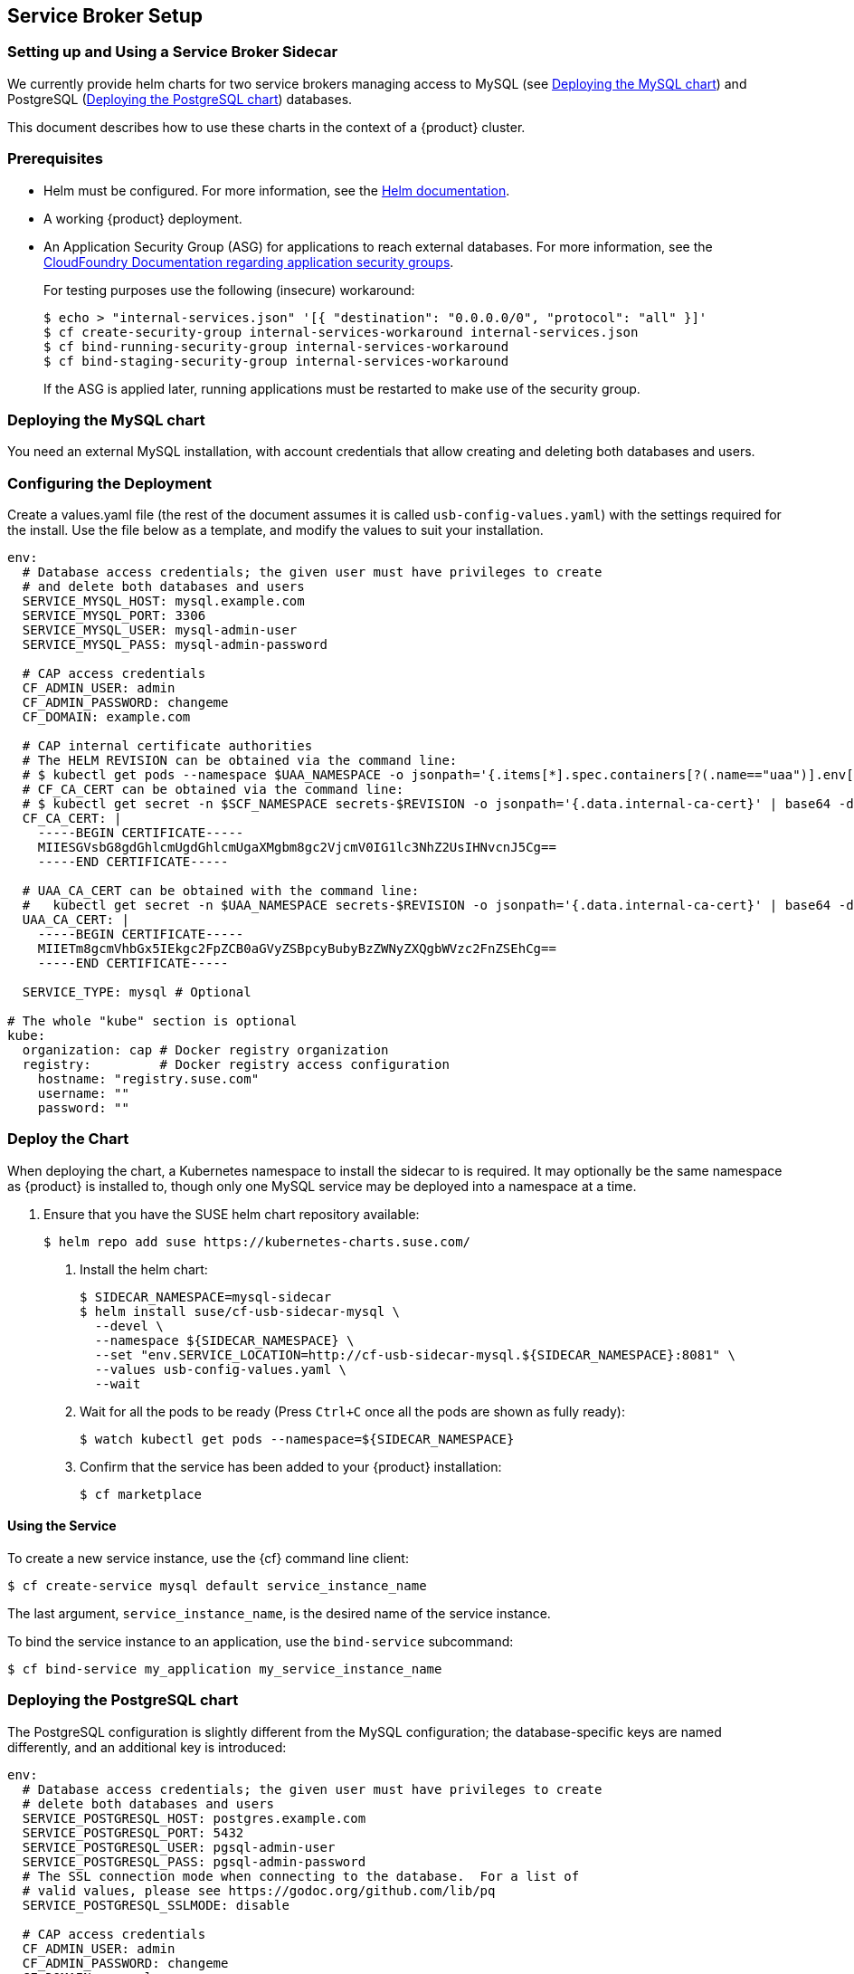 // Start attribute entry list (Do not edit here! Edit in entities.adoc)
ifdef::env-github[]
:suse: SUSE
:product: {suse} Cloud Applications Platform
:version: 1.1
:rn-url: https://www.suse.com/releasenotes
:doc-url: https://www.suse.com/documentation/cloud-application-platform-1
:deployment-url: https://www.suse.com/documentation/cloud-application-platform-1/book_cap_deployment/data/book_cap_deployment.html
:caasp: {suse} Containers as a Service Platform
:caaspa: {suse} CaaS Platform
:ostack: OpenStack
:cf: Cloud Foundry
:scc: {suse} Customer Center
:azure: Microsoft Azure
endif::[]
// End attribute entry list


[id='sec.service-broker']
== Service Broker Setup


[id='sec.service-broker.sidecar']
=== Setting up and Using a Service Broker Sidecar

We currently provide helm charts for two service brokers managing
access to MySQL (see <<sec.service-broker.mysql>>) and
PostgreSQL (<<sec.service-broker.postgresql>>) databases.

This document describes how to use these charts in the context of
a {product} cluster.


[id='sec.service-broker.sidecar-pre']
=== Prerequisites

- Helm must be configured. For more information, see the
  link:https://docs.helm.sh/using_helm/#quickstart[Helm documentation].
- A working {product} deployment.
- An Application Security Group (ASG) for applications to reach external databases. For more information, see the 
  link:http://docs.cloudfoundry.org/concepts/asg.html[CloudFoundry Documentation regarding application security groups].
+
For testing purposes use the following (insecure) workaround:
+
[source,bash]
----
$ echo > "internal-services.json" '[{ "destination": "0.0.0.0/0", "protocol": "all" }]'
$ cf create-security-group internal-services-workaround internal-services.json
$ cf bind-running-security-group internal-services-workaround
$ cf bind-staging-security-group internal-services-workaround
----
+
If the ASG is applied later, running applications must be restarted to make use of the security group.


[id='sec.service-broker.mysql']
=== Deploying the MySQL chart

You need an external MySQL installation, with account credentials that allow
creating and deleting both databases and users.


[id='sec.service-broker.configure']
=== Configuring the Deployment

Create a values.yaml file (the rest of the document assumes it is called
`usb-config-values.yaml`) with the settings required for the install.  Use the
file below as a template, and modify the values to suit your installation.

[source,yaml]
----
env:
  # Database access credentials; the given user must have privileges to create
  # and delete both databases and users
  SERVICE_MYSQL_HOST: mysql.example.com
  SERVICE_MYSQL_PORT: 3306
  SERVICE_MYSQL_USER: mysql-admin-user
  SERVICE_MYSQL_PASS: mysql-admin-password

  # CAP access credentials
  CF_ADMIN_USER: admin
  CF_ADMIN_PASSWORD: changeme
  CF_DOMAIN: example.com

  # CAP internal certificate authorities
  # The HELM REVISION can be obtained via the command line:
  # $ kubectl get pods --namespace $UAA_NAMESPACE -o jsonpath='{.items[*].spec.containers[?(.name=="uaa")].env[?(.name=="INTERNAL_CA_CERT")].valueFrom.secretKeyRef.name}'
  # CF_CA_CERT can be obtained via the command line:
  # $ kubectl get secret -n $SCF_NAMESPACE secrets-$REVISION -o jsonpath='{.data.internal-ca-cert}' | base64 -d
  CF_CA_CERT: |
    -----BEGIN CERTIFICATE-----
    MIIESGVsbG8gdGhlcmUgdGhlcmUgaXMgbm8gc2VjcmV0IG1lc3NhZ2UsIHNvcnJ5Cg==
    -----END CERTIFICATE-----

  # UAA_CA_CERT can be obtained with the command line:
  #   kubectl get secret -n $UAA_NAMESPACE secrets-$REVISION -o jsonpath='{.data.internal-ca-cert}' | base64 -d
  UAA_CA_CERT: |
    -----BEGIN CERTIFICATE-----
    MIIETm8gcmVhbGx5IEkgc2FpZCB0aGVyZSBpcyBubyBzZWNyZXQgbWVzc2FnZSEhCg==
    -----END CERTIFICATE-----

  SERVICE_TYPE: mysql # Optional

# The whole "kube" section is optional
kube:
  organization: cap # Docker registry organization
  registry:         # Docker registry access configuration
    hostname: "registry.suse.com"
    username: ""
    password: ""
----


[id='sec.service-broker.chart']
=== Deploy the Chart

When deploying the chart, a Kubernetes namespace to install the sidecar to is
required.  It may optionally be the same namespace as {product} is installed to,
though only one MySQL service may be deployed into a namespace at a time.

1. Ensure that you have the SUSE helm chart repository available:
[source,bash]
$ helm repo add suse https://kubernetes-charts.suse.com/

. Install the helm chart:
[source,bash]
$ SIDECAR_NAMESPACE=mysql-sidecar
$ helm install suse/cf-usb-sidecar-mysql \
  --devel \
  --namespace ${SIDECAR_NAMESPACE} \
  --set "env.SERVICE_LOCATION=http://cf-usb-sidecar-mysql.${SIDECAR_NAMESPACE}:8081" \
  --values usb-config-values.yaml \
  --wait

. Wait for all the pods to be ready (Press `Ctrl+C` once all the pods are shown as fully ready):
+
[source,bash]
$ watch kubectl get pods --namespace=${SIDECAR_NAMESPACE}

. Confirm that the service has been added to your {product} installation:
+
[source,bash]
$ cf marketplace


[id='sec.service-broker.use']
==== Using the Service

To create a new service instance, use the {cf} command line client:

[source,bash]
----
$ cf create-service mysql default service_instance_name
----

The last argument, `service_instance_name`, is the desired name of the
service instance.

To bind the service instance to an application, use the `bind-service` subcommand:

[source,bash]
----
$ cf bind-service my_application my_service_instance_name
----


[id='sec.service-broker.postgresql']
=== Deploying the PostgreSQL chart

The PostgreSQL configuration is slightly different from the MySQL configuration;
the database-specific keys are named differently, and an additional key is
introduced:

[source,yaml]
----
env:
  # Database access credentials; the given user must have privileges to create
  # delete both databases and users
  SERVICE_POSTGRESQL_HOST: postgres.example.com
  SERVICE_POSTGRESQL_PORT: 5432
  SERVICE_POSTGRESQL_USER: pgsql-admin-user
  SERVICE_POSTGRESQL_PASS: pgsql-admin-password
  # The SSL connection mode when connecting to the database.  For a list of
  # valid values, please see https://godoc.org/github.com/lib/pq
  SERVICE_POSTGRESQL_SSLMODE: disable

  # CAP access credentials
  CF_ADMIN_USER: admin
  CF_ADMIN_PASSWORD: changeme
  CF_DOMAIN: example.com

  # CAP internal certificate authorities
  # The HELM REVISION can be obtained via the command line:
  # $ kubectl get pods --namespace $UAA_NAMESPACE -o jsonpath='{.items[*].spec.containers[?(.name=="uaa")].env[?(.name=="INTERNAL_CA_CERT")].valueFrom.secretKeyRef.name}'
  # CF_CA_CERT can be obtained via the command line:
  # $ kubectl get secret -n $SCF_NAMESPACE secrets-$REVISION -o jsonpath='{.data.internal-ca-cert}' | base64 -d
  CF_CA_CERT: |
    -----BEGIN CERTIFICATE-----
    MIIESGVsbG8gdGhlcmUgdGhlcmUgaXMgbm8gc2VjcmV0IG1lc3NhZ2UsIHNvcnJ5Cg==
    -----END CERTIFICATE-----

  # UAA_CA_CERT can be obtained with the command line:
  #   kubectl get secret -n $UAA_NAMESPACE secrets-$REVISION -o jsonpath='{.data.internal-ca-cert}' | base64 -d
  UAA_CA_CERT: |
    -----BEGIN CERTIFICATE-----
    MIIETm8gcmVhbGx5IEkgc2FpZCB0aGVyZSBpcyBubyBzZWNyZXQgbWVzc2FnZSEhCg==
    -----END CERTIFICATE-----

  SERVICE_TYPE: postgres # Optional

# The whole "kube" section is optional
kube:
  organization: cap # Docker registry organization
  registry:         # Docker registry access configuration
    hostname: "registry.suse.com"
    username: ""
    password: ""
----

The command to install the Helm chart is also different in that it needs a
different host name for the service location:

[source,bash]
----
SIDECAR_NAMESPACE=pgsql-sidecar
$ helm install suse/cf-usb-sidecar-postgres \
  --devel \
  --namespace ${SIDECAR_NAMESPACE} \
  --set "env.SERVICE_LOCATION=http://cf-usb-sidecar-postgres.${SIDECAR_NAMESPACE}:8081" \
  --values usb-config-values.yaml \
  --wait
----


[id='sec.service-broker.remove-sidecar']
=== Removing Service Broker Sidecar Deployments

To correctly remove sidecar deployments, take the following actions in order:

1. Unbind any applications using instances of the service, and delete those instances:
+
[source,bash]
----
$ cf unbind-service my_app my_service_instance
$ cf delete-service my_service_instance
----

. Install the link:https://github.com/SUSE/cf-usb-plugin/[CF-USB CLI plugin] for
the link:https://github.com/cloudfoundry/cli/[Cloud Foundry CLI]:
[source,bash]
$ cf install-plugin \
  https://github.com/SUSE/cf-usb-plugin/releases/download/1.0.0/cf-usb-plugin-1.0.0.0.g47b49cd-linux-amd64

. Configure the {cf} USB CLI plugin:
[source,bash]
$ cf usb-target https://usb.${DOMAIN}

. Remove the services:
[source,bash]
# See `env.SERVICE_LOCATION` configuration value when deploying the helm chart.
$ cf usb delete-driver-endpoint "http://cf-usb-sidecar-mysql.${SIDECAR_NAMESPACE}:8081"

. Delete Helm release from Kubernetes:
[source,bash]
$ helm list # Find the name of the helm deployment
$ helm delete --purge …
